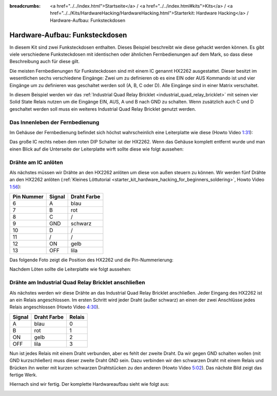 
:breadcrumbs: <a href="../../index.html">Startseite</a> / <a href="../../index.html#kits">Kits</a> / <a href="../../Kits/HardwareHacking/HardwareHacking.html">Starterkit: Hardware Hacking</a> / Hardware-Aufbau: Funksteckdosen

.. _starter_kit_hardware_hacking_remote_switch_hardware_setup:

Hardware-Aufbau: Funksteckdosen
===============================

In diesem Kit sind zwei Funksteckdosen enthalten. Dieses Beispiel beschreibt wie
diese gehackt werden können. Es gibt viele verschiedene Funksteckdosen
mit identischen oder ähnlichen Fernbedienungen auf dem Mark, so dass diese
Beschreibung auch für diese gilt.

Die meisten Fernbedienungen für Funksteckdosen sind mit einem IC genannt
HX2262 ausgestattet. Dieser besitzt im wesentlichen sechs verschiedene 
Eingänge: Zwei um zu definieren ob es eine EIN oder AUS Kommando ist und vier
Eingänge um zu definieren was geschaltet werden soll (A, B, C oder D). Alle
Eingänge sind in einer Matrix verschaltet.

In diesem Beispiel werden wir das :ref:`Industrial Quad Relay Bricklet
<industrial_quad_relay_bricklet>` mit seinen
vier Solid State Relais nutzen um die Eingänge EIN, AUS, A und B nach GND
zu schalten. Wenn zusätzlich auch C und D geschaltet werden soll muss ein
weiteres Industrial Quad Relay Bricklet genutzt werden.

Das Innenleben der Fernbedienung
--------------------------------

Im Gehäuse der Fernbedienung befindet sich höchst wahrscheinlich 
eine Leiterplatte wie diese (Howto Video `1:31 <http://www.youtube.com/watch?v=hHnhflS3260&t=91>`__):

.. image:: /Images/Kits/hardware_hacking_remote_open_350.jpg
   :scale: 100 %
   :alt: Fernbedienung geöffnet
   :align: center
   :target: ../../_images/Kits/hardware_hacking_remote_open_1200.jpg

Das große IC rechts neben dem roten DIP Schalter ist der HX2262. Wenn das 
Gehäuse komplett entfernt wurde und man einen Blick auf die Unterseite der
Leiterplatte wirft sollte diese wie folgt aussehen:

.. image:: /Images/Kits/hardware_hacking_remote_bottom_350.jpg
   :scale: 100 %
   :alt: Nahaufname: Fernbedienung Unterseite
   :align: center
   :target: ../../_images/Kits/hardware_hacking_remote_bottom_1200.jpg


Drähte am IC anlöten
--------------------

Als nächstes müssen wir Drähte an den HX2262 anlöten um diese von außen 
steuern zu können. Wir werden fünf Drähte an den HX2262 anlöten
(:ref:`Kleines Löttutorial <starter_kit_hardware_hacking_for_beginners_soldering>`, Howto Video `1:56 <http://www.youtube.com/watch?v=hHnhflS3260&t=116>`__):

========== ====== ===========
Pin Nummer Signal Draht Farbe
========== ====== ===========
6          A      blau
7          B      rot
8          C      /
9          GND    schwarz
10         D      /
11         /      /
12         ON     gelb
13         OFF    lila
========== ====== ===========

Das folgende Foto zeigt die Position des HX2262 und die Pin-Nummerierung:

.. image:: /Images/Kits/hardware_hacking_remote_bottom_labeled_350.jpg
   :scale: 100 %
   :alt: Nahaufnahme: Fernbedienung Unterseite beschriftet
   :align: center
   :target: ../../_images/Kits/hardware_hacking_remote_bottom_labeled_1200.jpg

Nachdem Löten sollte die Leiterplatte wie folgt aussehen:

.. image:: /Images/Kits/hardware_hacking_remote_soldered_closeup_remote_350.jpg
   :scale: 100 %
   :alt: Nahaufname: Fernbedienung mit angelöteten Drähten
   :align: center
   :target: ../../_images/Kits/hardware_hacking_remote_soldered_closeup_remote_1200.jpg


.. _starter_kit_hardware_hacking_remote_switch_hardware_setup_relay_matrix:

Drähte am Industrial Quad Relay Bricklet anschließen
----------------------------------------------------

Als nächstes werden wir diese Drähte an das Industrial Quad Relay Bricklet
anschließen. Jeder Eingang des HX2262 ist an ein Relais angeschlossen.
Im ersten Schritt wird jeder Draht (außer schwarz) an einen der zwei
Anschlüsse jedes Relais angeschlossen (Howto Video `4:30 <http://www.youtube.com/watch?v=hHnhflS3260&t=270>`__).

====== =========== ======
Signal Draht Farbe Relais
====== =========== ======
A      blau        0
B      rot         1
ON     gelb        2
OFF    lila        3
====== =========== ======

Nun ist jedes Relais mit einem Draht verbunden, aber es fehlt der zweite Draht.
Da wir gegen GND schalten wollen (mit GND kurzschließen) muss dieser zweite
Draht GND sein. Dazu verbinden wir den schwarzen Draht mit einem Relais und 
Brücken ihn weiter mit kurzen schwarzen Drahtstücken zu den anderen (Howto Video `5:02 <http://www.youtube.com/watch?v=hHnhflS3260&t=302>`__).
Das nächste Bild zeigt das fertige Werk.

.. image:: /Images/Kits/hardware_hacking_remote_soldered_closeup_iqr_top_350.jpg
   :scale: 100 %
   :alt: Nahaufname: Industrial Quad Relay Bricklet Stecker
   :align: center
   :target: ../../_images/Kits/hardware_hacking_remote_soldered_closeup_iqr_top_1200.jpg

Hiernach sind wir fertig. Der komplette Hardwareaufbau sieht wie folgt aus:

.. image:: /Images/Kits/hardware_hacking_remote_soldered_350.jpg
   :scale: 100 %
   :alt: Industrial Quad Relay Bricklet mit verbundener Fernbedienung
   :align: center
   :target: ../../_images/Kits/hardware_hacking_remote_soldered_1200.jpg

